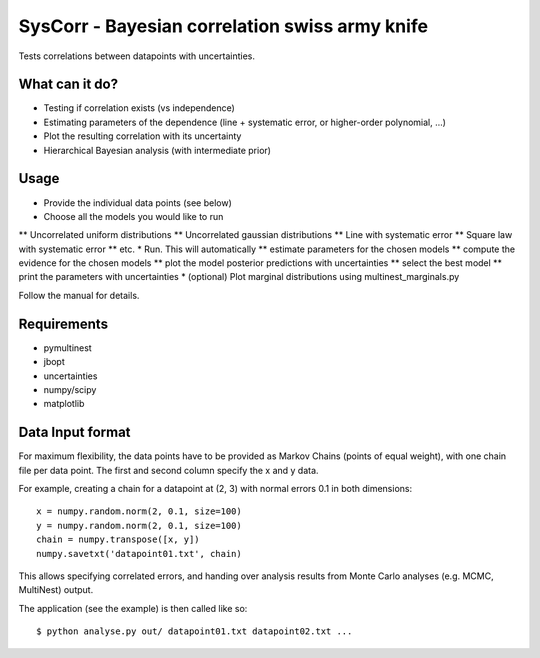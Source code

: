 SysCorr - Bayesian correlation swiss army knife
=================================================

Tests correlations between datapoints with uncertainties.

What can it do?
-----------------
* Testing if correlation exists (vs independence)
* Estimating parameters of the dependence (line + systematic error, or higher-order polynomial, ...)
* Plot the resulting correlation with its uncertainty
* Hierarchical Bayesian analysis (with intermediate prior)

Usage
-------

* Provide the individual data points (see below)
* Choose all the models you would like to run
** Uncorrelated uniform distributions
** Uncorrelated gaussian distributions
** Line with systematic error
** Square law with systematic error
** etc.
* Run. This will automatically
** estimate parameters for the chosen models
** compute the evidence for the chosen models
** plot the model posterior predictions with uncertainties
** select the best model
** print the parameters with uncertainties
* (optional) Plot marginal distributions using multinest_marginals.py

Follow the manual for details.

Requirements
-------------

* pymultinest
* jbopt
* uncertainties
* numpy/scipy
* matplotlib

Data Input format
------------------
For maximum flexibility, the data points have to be provided as Markov Chains (points of equal weight),
with one chain file per data point.
The first and second column specify the x and y data.

For example, creating a chain for a datapoint at (2, 3) with normal errors 0.1 in both dimensions::

	x = numpy.random.norm(2, 0.1, size=100)
	y = numpy.random.norm(2, 0.1, size=100)
	chain = numpy.transpose([x, y])
	numpy.savetxt('datapoint01.txt', chain)

This allows specifying correlated errors, and handing over analysis results from
Monte Carlo analyses (e.g. MCMC, MultiNest) output.

The application (see the example) is then called like so::

	$ python analyse.py out/ datapoint01.txt datapoint02.txt ...


